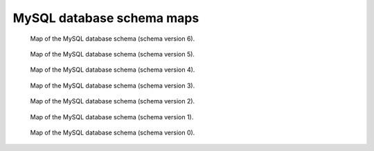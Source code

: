 .. _schemamaps:

MySQL database schema maps
==========================


.. figure:: /images/database_structure/schema_6_map.jpg

    Map of the MySQL database schema (schema version 6).

.. figure:: /images/database_structure/schema_5_map.jpg

    Map of the MySQL database schema (schema version 5).



.. figure:: /images/database_structure/schema_4_map.jpg

    Map of the MySQL database schema (schema version 4).



.. figure:: /images/database_structure/schema_3_map.jpg

    Map of the MySQL database schema (schema version 3).


.. figure:: /images/database_structure/schema_2_map.jpg

    Map of the MySQL database schema (schema version 2).


.. figure:: /images/database_structure/schema_1_map.jpg

    Map of the MySQL database schema (schema version 1).


.. figure:: /images/database_structure/schema_0_map.jpg

    Map of the MySQL database schema (schema version 0).
